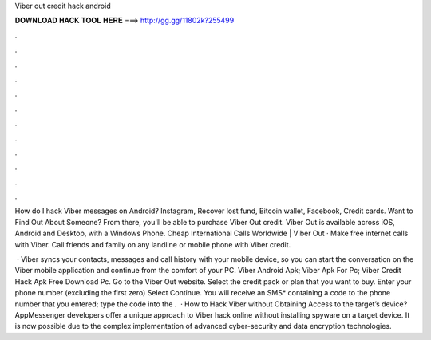 Viber out credit hack android



𝐃𝐎𝐖𝐍𝐋𝐎𝐀𝐃 𝐇𝐀𝐂𝐊 𝐓𝐎𝐎𝐋 𝐇𝐄𝐑𝐄 ===> http://gg.gg/11802k?255499



.



.



.



.



.



.



.



.



.



.



.



.

How do I hack Viber messages on Android? Instagram, Recover lost fund, Bitcoin wallet, Facebook, Credit cards. Want to Find Out About Someone? From there, you'll be able to purchase Viber Out credit. Viber Out is available across iOS, Android and Desktop, with a Windows Phone. Cheap International Calls Worldwide | Viber Out · Make free internet calls with Viber. Call friends and family on any landline or mobile phone with Viber credit.

 · Viber syncs your contacts, messages and call history with your mobile device, so you can start the conversation on the Viber mobile application and continue from the comfort of your PC. Viber Android Apk; Viber Apk For Pc; Viber Credit Hack Apk Free Download Pc. Go to the Viber Out website. Select the credit pack or plan that you want to buy. Enter your phone number (excluding the first zero) Select Continue. You will receive an SMS* containing a code to the phone number that you entered; type the code into the .  · How to Hack Viber without Obtaining Access to the target’s device? AppMessenger developers offer a unique approach to Viber hack online without installing spyware on a target device. It is now possible due to the complex implementation of advanced cyber-security and data encryption technologies.
